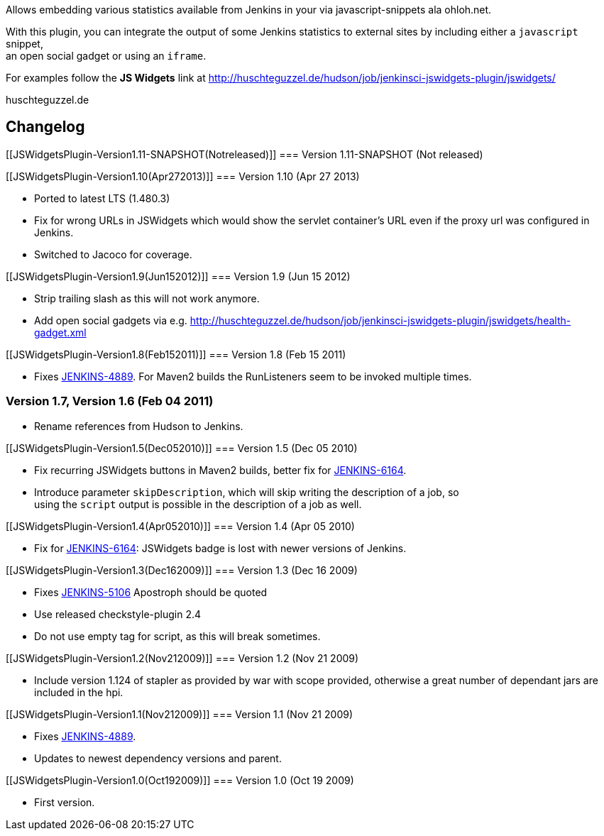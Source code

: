 Allows embedding various statistics available from Jenkins in your via
javascript-snippets ala ohloh.net.

With this plugin, you can integrate the output of some Jenkins
statistics to external sites by including either a `+javascript+`
snippet, +
an open social gadget or using an `+iframe+`.

For examples follow the *JS Widgets* link at
http://huschteguzzel.de/hudson/job/jenkinsci-jswidgets-plugin/jswidgets/

[.widget-link]#huschteguzzel.de#

[[JSWidgetsPlugin-Changelog]]
== Changelog

[[JSWidgetsPlugin-Version1.11-SNAPSHOT(Notreleased)]]
=== Version 1.11-SNAPSHOT (Not released)

[[JSWidgetsPlugin-Version1.10(Apr272013)]]
=== Version 1.10 (Apr 27 2013)

* Ported to latest LTS (1.480.3)
* Fix for wrong URLs in JSWidgets which would show the servlet
container's URL even if the proxy url was configured in Jenkins.
* Switched to Jacoco for coverage.

[[JSWidgetsPlugin-Version1.9(Jun152012)]]
=== Version 1.9 (Jun 15 2012)

* Strip trailing slash as this will not work anymore.
* Add open social gadgets via e.g.
http://huschteguzzel.de/hudson/job/jenkinsci-jswidgets-plugin/jswidgets/health-gadget.xml

[[JSWidgetsPlugin-Version1.8(Feb152011)]]
=== Version 1.8 (Feb 15 2011)

* Fixes https://issues.jenkins-ci.org/browse/JENKINS-4889[JENKINS-4889].
For Maven2 builds the RunListeners seem to be invoked multiple times.

[[JSWidgetsPlugin-Version1.7,Version1.6(Feb042011)]]
=== Version 1.7, Version 1.6 (Feb 04 2011)

* Rename references from Hudson to Jenkins.

[[JSWidgetsPlugin-Version1.5(Dec052010)]]
=== Version 1.5 (Dec 05 2010)

* Fix recurring JSWidgets buttons in Maven2 builds, better fix for
https://issues.jenkins-ci.org/browse/JENKINS-6164[JENKINS-6164].
* Introduce parameter `+skipDescription+`, which will skip writing the
description of a job, so +
using the `+script+` output is possible in the description of a job as
well.

[[JSWidgetsPlugin-Version1.4(Apr052010)]]
=== Version 1.4 (Apr 05 2010)

* Fix for
https://issues.jenkins-ci.org/browse/JENKINS-6164[JENKINS-6164]:
JSWidgets badge is lost with newer versions of Jenkins.

[[JSWidgetsPlugin-Version1.3(Dec162009)]]
=== Version 1.3 (Dec 16 2009)

* Fixes https://issues.jenkins-ci.org/browse/JENKINS-5106[JENKINS-5106]
Apostroph should be quoted
* Use released checkstyle-plugin 2.4
* Do not use empty tag for script, as this will break sometimes.

[[JSWidgetsPlugin-Version1.2(Nov212009)]]
=== Version 1.2 (Nov 21 2009)

* Include version 1.124 of stapler as provided by war with scope
provided, otherwise a great number of dependant jars are included in the
hpi.

[[JSWidgetsPlugin-Version1.1(Nov212009)]]
=== Version 1.1 (Nov 21 2009)

* Fixes https://issues.jenkins-ci.org/browse/JENKINS-4889[JENKINS-4889].
* Updates to newest dependency versions and parent.

[[JSWidgetsPlugin-Version1.0(Oct192009)]]
=== Version 1.0 (Oct 19 2009)

* First version.
